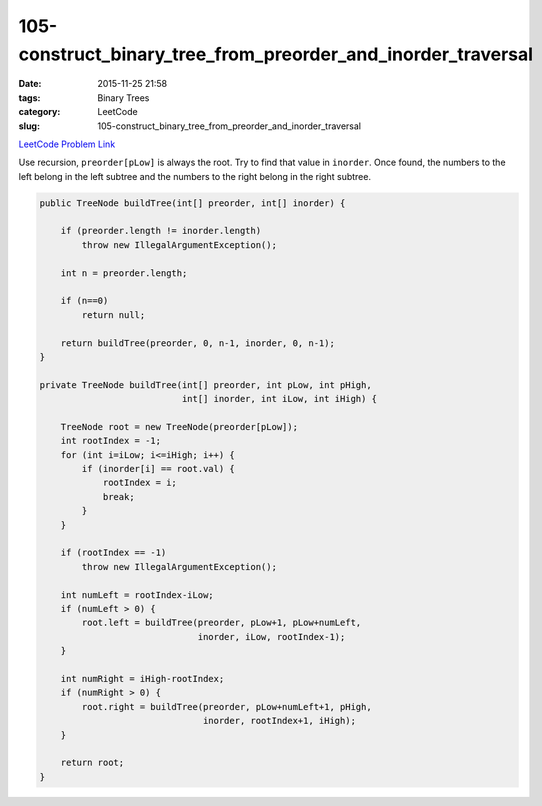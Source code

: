 105-construct_binary_tree_from_preorder_and_inorder_traversal
#############################################################

:date: 2015-11-25 21:58
:tags: Binary Trees
:category: LeetCode
:slug: 105-construct_binary_tree_from_preorder_and_inorder_traversal

`LeetCode Problem Link <https://leetcode.com/problems/maximum-depth-of-binary-tree/>`_

Use recursion, ``preorder[pLow]`` is always the root. Try to find that value in ``inorder``. Once found, the numbers to
the left belong in the left subtree and the numbers to the right belong in the right subtree.

.. code-block:: java

    public TreeNode buildTree(int[] preorder, int[] inorder) {

        if (preorder.length != inorder.length)
            throw new IllegalArgumentException();

        int n = preorder.length;

        if (n==0)
            return null;

        return buildTree(preorder, 0, n-1, inorder, 0, n-1);
    }

    private TreeNode buildTree(int[] preorder, int pLow, int pHigh,
                               int[] inorder, int iLow, int iHigh) {

        TreeNode root = new TreeNode(preorder[pLow]);
        int rootIndex = -1;
        for (int i=iLow; i<=iHigh; i++) {
            if (inorder[i] == root.val) {
                rootIndex = i;
                break;
            }
        }

        if (rootIndex == -1)
            throw new IllegalArgumentException();

        int numLeft = rootIndex-iLow;
        if (numLeft > 0) {
            root.left = buildTree(preorder, pLow+1, pLow+numLeft,
                                  inorder, iLow, rootIndex-1);
        }

        int numRight = iHigh-rootIndex;
        if (numRight > 0) {
            root.right = buildTree(preorder, pLow+numLeft+1, pHigh,
                                   inorder, rootIndex+1, iHigh);
        }

        return root;
    }